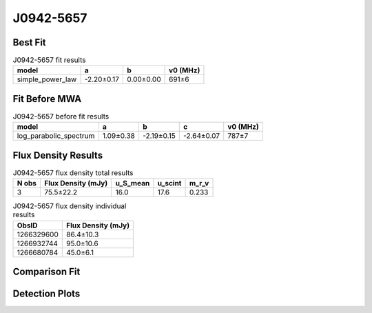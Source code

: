 .. _J0942-5657:
J0942-5657
==========

Best Fit
--------
.. image:: best_fits/J0942-5657_simple_power_law_fit.png
  :width: 800

.. csv-table:: J0942-5657 fit results
   :header: "model","a","b","v0 (MHz)"

   "simple_power_law","-2.20±0.17","0.00±0.00","691±6"

Fit Before MWA
--------------
.. image:: before_mwa/J0942-5657_log_parabolic_spectrum_fit.png
  :width: 800

.. csv-table:: J0942-5657 before fit results
   :header: "model","a","b","c","v0 (MHz)"

   "log_parabolic_spectrum","1.09±0.38","-2.19±0.15","-2.64±0.07","787±7"


Flux Density Results
--------------------
.. csv-table:: J0942-5657 flux density total results
   :header: "N obs", "Flux Density (mJy)", "u_S_mean", "u_scint", "m_r_v"

   "3",  "75.5±22.2", "16.0", "17.6", "0.233"

.. csv-table:: J0942-5657 flux density individual results
   :header: "ObsID", "Flux Density (mJy)"

    "1266329600", "86.4±10.3"
    "1266932744", "95.0±10.6"
    "1266680784", "45.0±6.1"

Comparison Fit
--------------
.. image:: comparison_fits/J0942-5657_comparison_fit.png
  :width: 800

Detection Plots
---------------

.. image:: detection_plots/1266329600_J0942-5657.prepfold.png
  :width: 800

.. image:: on_pulse_plots/1266329600_J0942-5657_1024_bins_gaussian_components.png
  :width: 800
.. image:: detection_plots/1266932744_J0942-5657.prepfold.png
  :width: 800

.. image:: on_pulse_plots/1266932744_J0942-5657_1024_bins_gaussian_components.png
  :width: 800
.. image:: detection_plots/1266680784_J0942-5657.prepfold.png
  :width: 800

.. image:: on_pulse_plots/1266680784_J0942-5657_1024_bins_gaussian_components.png
  :width: 800